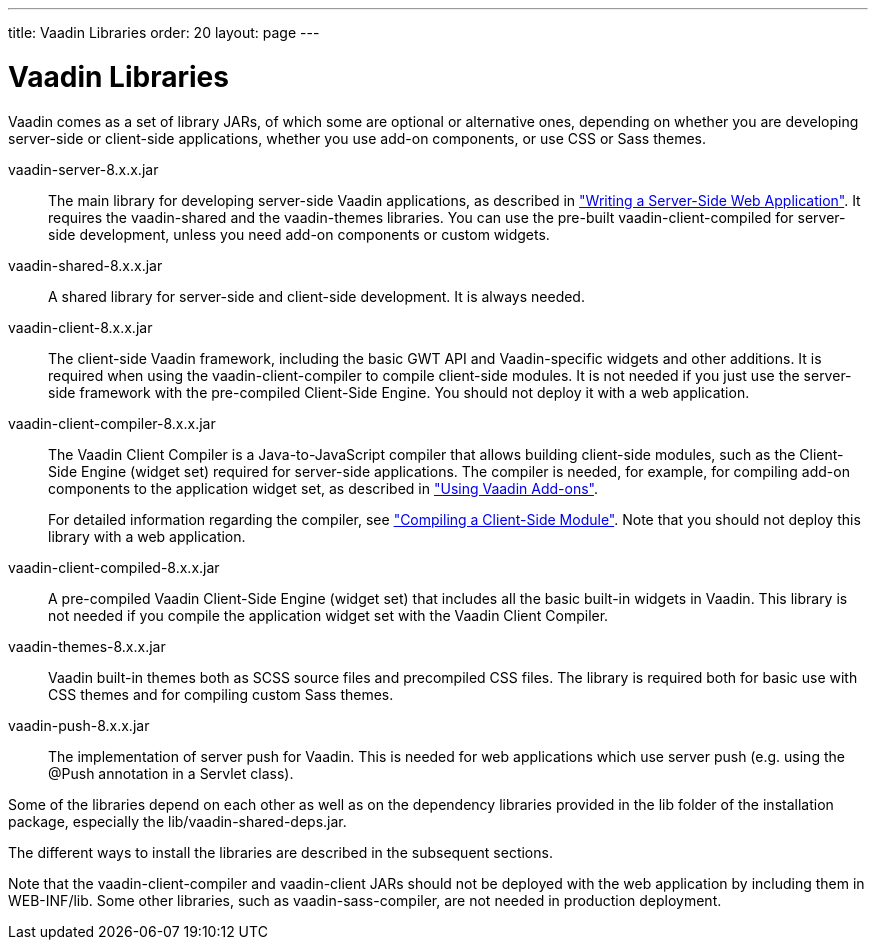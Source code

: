 ---
title: Vaadin Libraries
order: 20
layout: page
---

[[getting-started.libraries]]
= Vaadin Libraries

Vaadin comes as a set of library JARs, of which some are optional or alternative
ones, depending on whether you are developing server-side or client-side
applications, whether you use add-on components, or use CSS or Sass themes.

[filename]#vaadin-server-8.x.x.jar#::
The main library for developing server-side Vaadin applications, as described in
<<dummy/../../../framework/application/application-overview.asciidoc#application.overview,"Writing a Server-Side Web Application">>.
It requires the [filename]#vaadin-shared# and the [filename]#vaadin-themes# libraries.
You can use the pre-built [filename]#vaadin-client-compiled# for server-side development, unless you need add-on components or custom widgets.

[filename]#vaadin-shared-8.x.x.jar#::
A shared library for server-side and client-side development.
It is always needed.

[filename]#vaadin-client-8.x.x.jar#::
The client-side Vaadin framework, including the basic GWT API and Vaadin-specific widgets and other additions.
It is required when using the [filename]#vaadin-client-compiler# to compile client-side modules.
It is not needed if you just use the server-side framework with the pre-compiled Client-Side Engine.
You should not deploy it with a web application.

[filename]#vaadin-client-compiler-8.x.x.jar#::
The Vaadin Client Compiler is a Java-to-JavaScript compiler that allows building client-side modules, such as the Client-Side Engine (widget set) required for server-side applications.
The compiler is needed, for example, for compiling add-on components to the application widget set, as described in <<dummy/../../../framework/addons/addons-overview.asciidoc#addons.overview,"Using Vaadin Add-ons">>.
+
//TODO There's a need for such section.
For detailed information regarding the compiler, see
<<dummy/../../../framework/clientside/clientside-compiling#clientside.compiling,"Compiling a Client-Side Module">>.
Note that you should not deploy this library with a web application.

[filename]#vaadin-client-compiled-8.x.x.jar#::
A pre-compiled Vaadin Client-Side Engine (widget set) that includes all the basic built-in widgets in Vaadin.
This library is not needed if you compile the application widget set with the Vaadin Client Compiler.

[filename]#vaadin-themes-8.x.x.jar#::
Vaadin built-in themes both as SCSS source files and precompiled CSS files.
The library is required both for basic use with CSS themes and for compiling custom Sass themes.

[filename]#vaadin-push-8.x.x.jar#::
The implementation of server push for Vaadin.
This is needed for web applications which use server push (e.g. using the @Push annotation in a Servlet class).

Some of the libraries depend on each other as well as on the dependency libraries provided in the [filename]#lib# folder of the installation package, especially the [filename]#lib/vaadin-shared-deps.jar#.

The different ways to install the libraries are described in the subsequent sections.

Note that the [filename]#vaadin-client-compiler# and [filename]#vaadin-client# JARs should not be deployed with the web application by including them in [filename]#WEB-INF/lib#.
Some other libraries, such as [filename]#vaadin-sass-compiler#, are not needed in production deployment.
